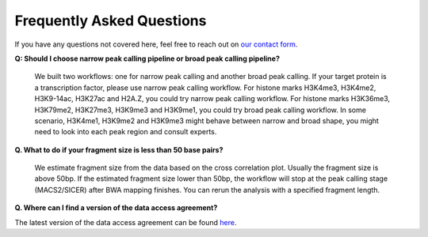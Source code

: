 .. _chipseq-faq:

Frequently Asked Questions
==========================

If you have any questions not covered here, feel free to reach out on
`our contact form <https://hospital.stjude.org/apps/forms/fb/st-jude-cloud-contact/>`_.


**Q: Should I choose narrow peak calling pipeline or broad peak calling pipeline?**
  
   We built two workflows: one for narrow peak calling and another broad peak calling.
   If your target protein is a transcription factor, please use
   narrow peak calling workflow. For histone marks H3K4me3, H3K4me2, H3K9-14ac,
   H3K27ac and H2A.Z, you could try narrow peak calling workflow. For histone
   marks H3K36me3, H3K79me2, H3K27me3, H3K9me3 and H3K9me1, you could try broad
   peak calling workflow. In some scenario, H3K4me1, H3K9me2 and H3K9me3 might
   behave between narrow and broad shape, you might need to look into each peak
   region and consult experts.

**Q. What to do if your fragment size is less than 50 base pairs?**

   We estimate fragment size from the data based on the cross correlation plot.
   Usually the fragment size is above 50bp. If the estimated fragment size lower
   than 50bp, the workflow will stop at the peak calling stage (MACS2/SICER)
   after BWA mapping finishes. You can rerun the analysis with a specified
   fragment length.

**Q. Where can I find a version of the data access agreement?**

The latest version of the data access agreement can be found `here <https://platform.stjude.cloud/access_form>`_.


